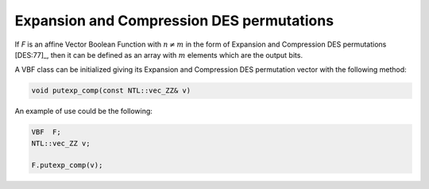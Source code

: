 ******************************************
Expansion and Compression DES permutations
******************************************

If *F* is an affine Vector Boolean Function with :math:`n \neq m` in the form of Expansion and Compression DES permutations [DES:77]_, then it can be defined as an array with :math:`m` elements which are the output bits.

A VBF class can be initialized giving its Expansion and Compression DES permutation vector with the following method:

.. code-block:: c

   void putexp_comp(const NTL::vec_ZZ& v)

An example of use could be the following:

.. code-block:: c

   VBF  F;
   NTL::vec_ZZ v;

   F.putexp_comp(v);
